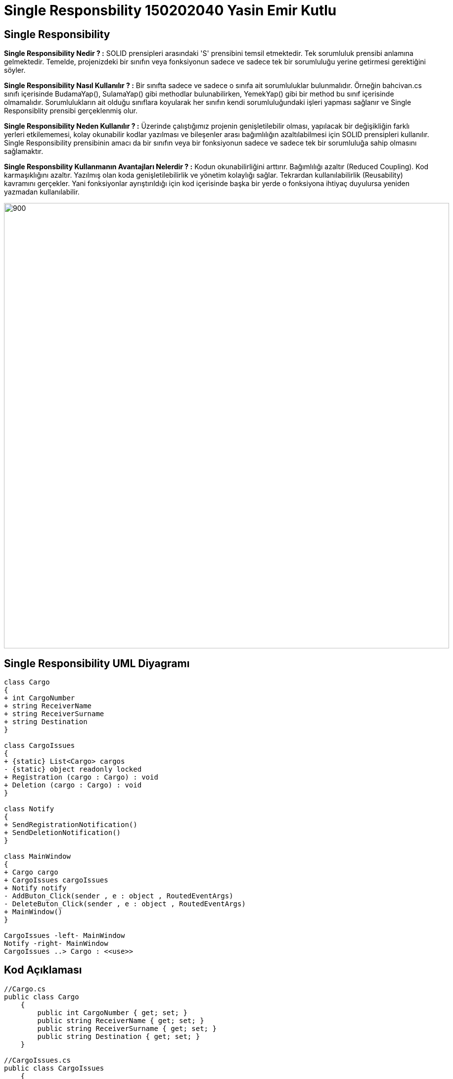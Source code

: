 = Single Responsbility 150202040 Yasin Emir Kutlu

== Single Responsibility

*Single Responsibility Nedir ? :* SOLID prensipleri arasındaki 'S' prensibini temsil etmektedir. Tek sorumluluk prensibi anlamına gelmektedir. Temelde, projenizdeki bir sınıfın veya fonksiyonun sadece ve sadece tek bir sorumluluğu yerine getirmesi gerektiğini söyler. 

*Single Responsibility Nasıl Kullanılır ? :* Bir sınıfta sadece ve sadece o sınıfa ait sorumluluklar bulunmalıdır. Örneğin bahcivan.cs sınıfı içerisinde BudamaYap(), SulamaYap() gibi methodlar bulunabilirken, YemekYap() gibi bir method bu sınıf içerisinde olmamalıdır. Sorumlulukların ait olduğu sınıflara koyularak her sınıfın kendi sorumluluğundaki işleri yapması sağlanır ve Single Responsiblity prensibi gerçeklenmiş olur.

*Single Responsibility Neden Kullanılır ? :* Üzerinde çalıştığımız projenin genişletilebilir olması, yapılacak bir değişikliğin farklı yerleri etkilememesi, kolay okunabilir kodlar yazılması ve bileşenler arası bağımlılığın azaltılabilmesi için SOLID prensipleri kullanılır. Single Responsibility prensibinin amacı da bir sınıfın veya bir fonksiyonun sadece ve sadece tek bir sorumluluğa sahip olmasını sağlamaktır. 

*Single Responsbility Kullanmanın Avantajları Nelerdir ? :* Kodun okunabilirliğini arttırır. Bağımlılığı azaltır (Reduced Coupling). Kod karmaşıklığını azaltır. Yazılmış olan koda genişletilebilirlik ve yönetim kolaylığı sağlar. Tekrardan kullanılabilirlik (Reusability) kavramını gerçekler. Yani fonksiyonlar ayrıştırıldığı için kod içerisinde başka bir yerde o fonksiyona ihtiyaç duyulursa yeniden yazmadan kullanılabilir.

image::SingleResponsibility.jpg[900,900]

== Single Responsibility UML Diyagramı

[plantuml,SingleResponsibility,png]

----
class Cargo
{
+ int CargoNumber
+ string ReceiverName
+ string ReceiverSurname
+ string Destination
}

class CargoIssues
{
+ {static} List<Cargo> cargos
- {static} object readonly locked 
+ Registration (cargo : Cargo) : void
+ Deletion (cargo : Cargo) : void
}

class Notify
{
+ SendRegistrationNotification()
+ SendDeletionNotification()
}

class MainWindow
{
+ Cargo cargo
+ CargoIssues cargoIssues
+ Notify notify
- AddButon_Click(sender , e : object , RoutedEventArgs)
- DeleteButon_Click(sender , e : object , RoutedEventArgs)
+ MainWindow()
}

CargoIssues -left- MainWindow 
Notify -right- MainWindow
CargoIssues ..> Cargo : <<use>>

----

== Kod Açıklaması

[source,C#]
----
//Cargo.cs 
public class Cargo
    {
        public int CargoNumber { get; set; }
        public string ReceiverName { get; set; }
        public string ReceiverSurname { get; set; }
        public string Destination { get; set; }
    }
    
//CargoIssues.cs
public class CargoIssues
    {
        public static List<Cargo> cargos = new List<Cargo>();
        private static readonly object locked = new object();
        public void Registration (Cargo cargo) <1>
        {
            lock(locked) cargos.Add(cargo);
        }

        public void Deletion (Cargo cargo)
        {
            lock (locked) cargos.Remove(cargo);
        } 

    }
    
// Notify.cs
public class Notify
    {
        public void SendRegistrationNotification() <2>
        {
            MessageBox.Show("Kargonuz başarıyla eklendi(BİLDİRİM)", "İşlem tamamlandı", MessageBoxButton.OK, MessageBoxImage.Information);
        }

        public void SendDeletionNotification()
        {
            MessageBox.Show("Kargonuz başarıyla sistemden silindi (BİLDİRİM)", "İşlem tamamlandı", MessageBoxButton.OK, MessageBoxImage.Information);
        }
    }
//MainWindow.cs
public partial class MainWindow : Window
    {
        public MainWindow()
        {
            InitializeComponent();

        }
        Cargo cargo = new Cargo();
        CargoIssues cargoIssues = new CargoIssues(); <3>
        Notify notify = new Notify(); <4>

        private void AddButon_Click(object sender, RoutedEventArgs e)
        {
            cargo.CargoNumber = Int32.Parse(txtCargoNumber.Text);
            cargo.ReceiverName = txtReceiverName.Text;
            cargo.ReceiverSurname = txtReceiverSurname.Text;
            cargo.Destination = txtDestination.Text;
            cargoIssues.Registration(cargo); <5>
            notify.SendRegistrationNotification(); <6>
        }

        private void DeleteButon_Click(object sender, RoutedEventArgs e)
        {
            cargo.CargoNumber = Int32.Parse(txtCargoNumber.Text);
            cargo.ReceiverName = txtReceiverName.Text;
            cargo.ReceiverSurname = txtReceiverSurname.Text;
            cargo.Destination = txtDestination.Text;
            cargoIssues.Deletion(cargo);
            notify.SendDeletionNotification();
        }
    }

----

<1> CargoIssues sınıfının sorumluluğundaki görevlerin atanması
<2> Notify sınıfının sorumluluğundaki görevlerin belirlenmesi
<3> CargoIssues sınıfına ait olan sorumlulukların yerine getirilebilmesi için CargoIssues tipli nesnenin tanımlanması
<4> Notify sınıfına ait olan sorumlulukların yerine getirilebilmesi için Notify tipindeki nesnenin tanımlanması
<5> CargoIssues sınıfının görevini yapması
<6> Notify sınıfının görevini yapması


== Ekran Çıktısı
GUI : 

image::DesktopArayüz.png[800,800]

Bildirim ekranları : 

image::EklemeBildirimi.png[800,800]

image::SilmeBildirimi.png[800,800]

== Ekran Çıktısının Yorumlanması

Single Responsibility için örnek senaryo bir kargo şirketinin varolan sistemlerine kargo ekleme işlemini canlandırmaktadır. Single Responsibility prensibine göre dizayn edilmiş olan kodda Kargo işlemlerinin (Ekleme Silme) CargoIssues.cs sınıfında, kargo girildiğinde kargocuyu bilgilendirme methodununda Notify.cs sınıfına ayrıştırılarak Single Responsibility prensibi sağlanmıştır. Her method kendi ile alakalı sadece ve sadece bir iş yapmaktadır. Ekran çıktısında da masaüstü uygulmasındaki bildirim ve kargo işlemleri görünmektedir.